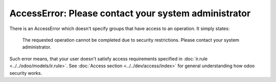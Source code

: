 =======================================================
 AccessError: Please contact your system administrator
=======================================================

There is an AccessError which doesn't specify groups that have access to an operation. It simply states:

..

    The requested operation cannot be completed due to security restrictions. Please contact your system administrator.

.. image:: ../../images/accesserror-please-contact-your-system-administrator.png

Such error means, that your user doesn't satisfy access requirements specified in  :doc:`ir.rule <../../odoo/models/ir.rule>`. See :doc:`Access section <../../dev/access/index>` for general understanding how odoo security works.

